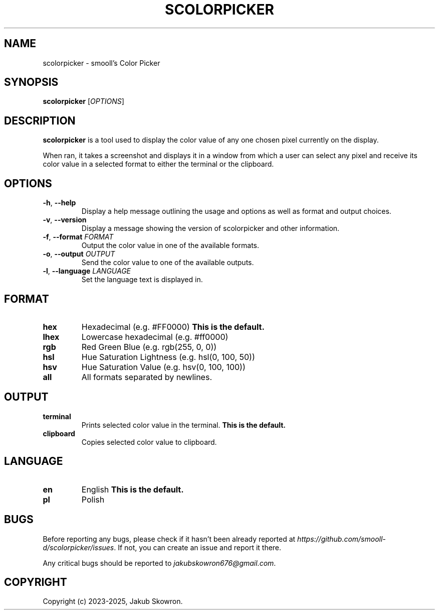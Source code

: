 .TH SCOLORPICKER 1 v2.0.0 scolorpicker
.SH NAME
scolorpicker \- smooll's Color Picker
.SH SYNOPSIS
.B scolorpicker
[\fIOPTIONS\fR]
.SH DESCRIPTION
.B scolorpicker
is a tool used to display the color value of any one chosen pixel currently on the display.
.PP
When ran, it takes a screenshot and displays it in a window from which a user can select any pixel and receive its
color value in a selected format to either the terminal or the clipboard.
.SH OPTIONS
.TP
.BR \-h ", " \-\-help
Display a help message outlining the usage and options as well as format and output choices.
.TP
.BR \-v ", " \-\-version
Display a message showing the version of scolorpicker and other information.
.TP
.BR \-f ", " \-\-format " " \fIFORMAT\fR
Output the color value in one of the available formats.
.TP
.BR \-o ", " \-\-output " " \fIOUTPUT\fR
Send the color value to one of the available outputs.
.TP
.BR \-l ", " \-\-language " " \fILANGUAGE\fR
Set the language text is displayed in.
.SH FORMAT
.TP
.BR hex
Hexadecimal (e.g. #FF0000)
\fBThis is the default.\fR
.TP
.BR lhex
Lowercase hexadecimal (e.g. #ff0000)
.TP
.BR rgb
Red Green Blue (e.g. rgb(255, 0, 0))
.TP
.BR hsl
Hue Saturation Lightness (e.g. hsl(0, 100, 50))
.TP
.BR hsv
Hue Saturation Value (e.g. hsv(0, 100, 100))
.TP
.BR all
All formats separated by newlines.
.SH OUTPUT
.TP
.BR terminal
Prints selected color value in the terminal.
\fBThis is the default.\fR
.TP
.BR clipboard
Copies selected color value to clipboard.
.SH LANGUAGE
.TP
.BR en
English
\fBThis is the default.\fR
.TP
.BR pl
Polish
.SH BUGS
Before reporting any bugs, please check if it hasn't been already reported at
\fIhttps://github.com/smooll-d/scolorpicker/issues\fR. If not, you can create an issue and report it there.
.PP
Any critical bugs should be reported to \fIjakubskowron676@gmail.com\fR.
.SH COPYRIGHT
Copyright (c) 2023-2025, Jakub Skowron.

